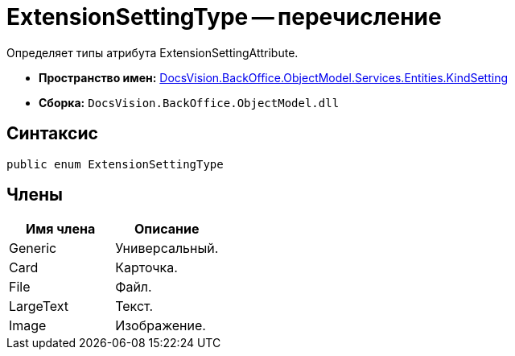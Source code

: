 = ExtensionSettingType -- перечисление

Определяет типы атрибута ExtensionSettingAttribute.

* *Пространство имен:* xref:api/DocsVision/BackOffice/ObjectModel/Services/Entities/KindSetting/KindSetting_NS.adoc[DocsVision.BackOffice.ObjectModel.Services.Entities.KindSetting]
* *Сборка:* `DocsVision.BackOffice.ObjectModel.dll`

== Синтаксис

[source,csharp]
----
public enum ExtensionSettingType
----

== Члены

[cols=",",options="header"]
|===
|Имя члена |Описание
|Generic |Универсальный.
|Card |Карточка.
|File |Файл.
|LargeText |Текст.
|Image |Изображение.
|===
